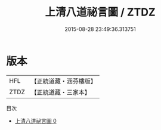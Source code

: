 #+TITLE: 上清八道祕言圖 / ZTDZ

#+DATE: 2015-08-28 23:49:36.313751
* 版本
 |       HFL|【正統道藏・涵芬樓版】|
 |      ZTDZ|【正統道藏・三家本】|
目次
 - [[file:KR5b0114_000.txt][上清八道祕言圖 0]]

